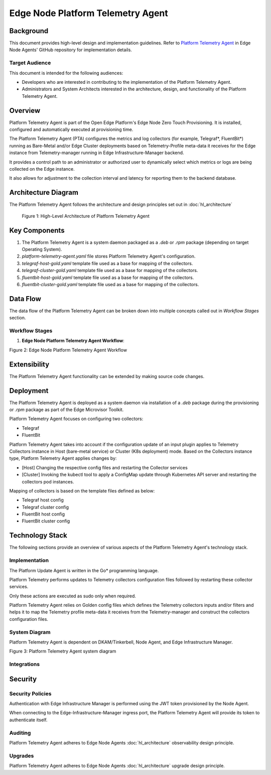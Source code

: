 Edge Node Platform Telemetry Agent
==================================

Background
----------

This document provides high-level design and implementation guidelines. Refer
to `Platform Telemetry Agent <https://github.com/open-edge-platform/edge-node-agents/tree/main/platform-telemetry-agent>`_ in Edge Node Agents' GitHub repository for
implementation details.

Target Audience
~~~~~~~~~~~~~~~

This document is intended for the following audiences:

- Developers who are interested in contributing to the implementation of the
  Platform Telemetry Agent.

- Administrators and System Architects interested in the architecture, design,
  and functionality of the Platform Telemetry Agent.

Overview
--------

Platform Telemetry Agent is part of the Open Edge Platform's Edge Node
Zero Touch Provisioning. It is installed, configured and automatically executed
at provisioning time.

The Platform Telemetry Agent (PTA) configures the metrics and log collectors
(for example, Telegraf\*, FluentBit\*) running as Bare-Metal and/or Edge
Cluster deployments based on Telemetry-Profile meta-data it receives for the
Edge instance from Telemetry-manager running in Edge Infrastructure-Manager
backend.

It provides a control path to an administrator or authorized user to
dynamically select which metrics or logs are being collected on the Edge
instance.

It also allows for adjustment to the collection interval and latency for
reporting them to the backend database.

Architecture Diagram
--------------------

The Platform Telemetry Agent follows the architecture and design principles set
out in :doc:`hl_architecture`

.. figure:: ./images/pta-architecture.drawio.svg
   :alt: High-Level Architecture of the Platform Telemetry Agent

   Figure 1: High-Level Architecture of Platform Telemetry Agent

Key Components
--------------

1. The Platform Telemetry Agent is a system daemon packaged as a `.deb` or
   `.rpm` package (depending on target Operating System).

2. `platform-telemetry-agent.yaml` file stores Platform Telemetry Agent's
   configuration.

3. `telegraf-host-gold.yaml` template file used as a base for mapping of the
   collectors.

4. `telegraf-cluster-gold.yaml` template file used as a base for mapping of the
   collectors.

5. `fluentbit-host-gold.yaml` template file used as a base for mapping of the
   collectors.

6. `fluentbit-cluster-gold.yaml` template file used as a base for mapping of
   the collectors.

Data Flow
---------

The data flow of the Platform Telemetry Agent can be broken down into multiple
concepts called out in `Workflow Stages` section.

Workflow Stages
~~~~~~~~~~~~~~~

1. **Edge Node Platform Telemetry Agent Workflow**:

   .. mermaid::

      sequenceDiagram
         autonumber 1

         participant NA as Node Agent<br> [Vault Agent]
         participant POA as Platform Observability <br>Agent
         participant PTA as Platform Telemetry <br>Agent
         participant ENA-C as Edge Node Collectors <br>(Telegraf\*/FluentBit\*)
         participant k8s-C as K8s Collectors <br>(Telegraf\*/FluentBit\*)
         participant TM as Telemetry Manager
         participant k8s-API as Edge Node <br>K8s API Server

         loop Token Provisioning
            NA ->> NA : Store Persist [access_token] at /etc/intel_edge_node/tokens
            POA->>POA : Read [access_token] from /etc/intel_edge_node/tokens
            PTA->>PTA : Read [access_token] from /etc/intel_edge_node/tokens
         end

         POA ->> POA : Install collector dependencies
         POA ->> ENA-C : Install & launch ENA collectors
         ENA-C->>ENA-C : Read [access credentials] from /etc/intel_edge_node/tokens
         ENA-C->>ENA-C : Starts with Default configuration for<br>- Input plugin <br>- Interval

         k8s-API ->> k8s-C : Deploy Observability Collectors stack
         k8s-C->>k8s-C : Read [access credentials] from /etc/intel_edge_node/tokens
         k8s-C->>k8s-C : Starts with Default configuration for<br>- Input plugin <br>- Interval

         PTA->>PTA : Checks for dependecies
         PTA->>PTA : Creates back up of original ENA Collectors configuration

         PTA ->> TM : Query Telemetry profile
         TM ->> PTA : Telemetry profile meta-data
         PTA->>PTA : Generates/updates Collectors configuration
         PTA->>ENA-C : Restarts ENAcollectors
         PTA->>PTA : Generates/updates Collectors ConfigMaps
         PTA->>k8s-API : Invokes k8s api with updated ConfigMap for K8s collectors
         k8s-API ->> k8s-C : Updates Observability Collectors stack configuration

Figure 2: Edge Node Platform Telemetry Agent Workflow

Extensibility
-------------

The Platform Telemetry Agent functionality can be extended by making source
code changes.

Deployment
----------

The Platform Telemetry Agent is deployed as a system daemon via installation of
a *.deb* package during the provisioning or *.rpm* package as part of the
Edge Microvisor Toolkit.

Platform Telemetry Agent focuses on configuring two collectors:

- Telegraf
- FluentBit

Platform Telemetry Agent takes into account if the configuration update of an
input plugin applies to Telemetry Collectors instance in Host (bare-metal
service) or Cluster (K8s deployment) mode.  Based on the Collectors instance
type, Platform Telemetry Agent applies changes by:

- [Host] Changing the respective config files and restarting the Collector
  services

- [Cluster] Invoking the kubectl tool to apply a ConfigMap update through
  Kubernetes API server and restarting the collectors pod instances.

Mapping of collectors is based on the template files defined as below:

- Telegraf host config

- Telegraf cluster config

- FluentBit host config

- FluentBit cluster config

Technology Stack
----------------

The following sections provide an overview of various aspects of the Platform
Telemetry Agent's technology stack.

Implementation
~~~~~~~~~~~~~~

The Platform Update Agent is written in the Go\* programming language.

Platform Telemetry performs updates to Telemetry collectors configuration files
followed by restarting these collector services.

Only these actions are executed as sudo only when required.

Platform Telemetry Agent relies on Golden config files which defines the
Telemetry collectors inputs and/or filters and helps it to map the Telemetry
profile meta-data it receives from the Telemetry-manager and construct the
collectors configuration files.

System Diagram
~~~~~~~~~~~~~~~~~~

Platform Telemetry Agent is dependent on DKAM/Tinkerbell, Node Agent, and Edge Infrastructure Manager.

.. mermaid::

   graph TD
      dkam[Provisioning: DKAM/Tinker] -->| /etc/edge-node/node/confs/platform-telemetry-agent.yaml| pta[Edge Node: Platform Telemetry Agent]
      na[Edge Node: Node Agent] -->| /etc/intel_edge_node/tokens/platform-telemetry-agent/access-token | pta
      pta -->|Query Telemetry profile| infra-manager[Edge Infrastructure Manager]
      pta -->|Set config| telegraf[Telegraf\*]
      pta -->|Set config| fluentbit[FluentBit\*]

Figure 3: Platform Telemetry Agent system diagram

Integrations
~~~~~~~~~~~~

Security
--------

Security Policies
~~~~~~~~~~~~~~~~~

Authentication with Edge Infrastructure Manager is performed using the JWT
token provisioned by the Node Agent.

When connecting to the Edge-Infrastructure-Manager ingress port, the Platform
Telemetry Agent will provide its token to authenticate itself.

Auditing
~~~~~~~~

Platform Telemetry Agent adheres to Edge Node Agents :doc:`hl_architecture`
observability design principle.

Upgrades
~~~~~~~~

Platform Telemetry Agent adheres to Edge Node Agents :doc:`hl_architecture`
upgrade design principle.

